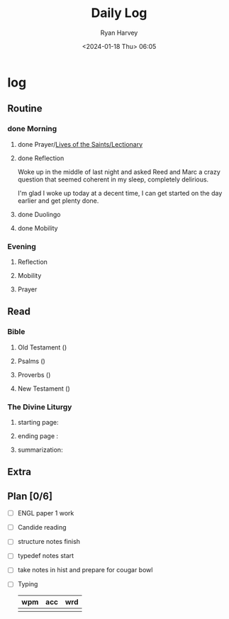 #+title: Daily Log
#+author: Ryan Harvey
#+date: <2024-01-18 Thu> 06:05
* log 
** Routine
*** done Morning
**** done Prayer/[[https://goarch.org][Lives of the Saints/Lectionary]]
**** done Reflection
Woke up in the middle of last night and asked Reed and Marc a crazy question that seemed coherent in my sleep, completely delirious.

I'm glad I woke up today at a decent time, I can get started on the day earlier and get plenty done.
**** done Duolingo
**** done Mobility
*** Evening
**** Reflection
**** Mobility
**** Prayer
** Read
*** Bible 
**** Old Testament ()
**** Psalms ()
**** Proverbs ()
**** New Testament ()
*** The Divine Liturgy
**** starting page: 
**** ending page  : 
**** summarization: 
** Extra
** Plan [0/6]
- [ ] ENGL paper 1 work
- [ ] Candide reading
- [ ] structure notes finish
- [ ] typedef notes start
- [ ] take notes in hist and prepare for cougar bowl
- [ ] Typing
  | wpm | acc | wrd |
  |-----+-----+-----|
  |     |     |     |
